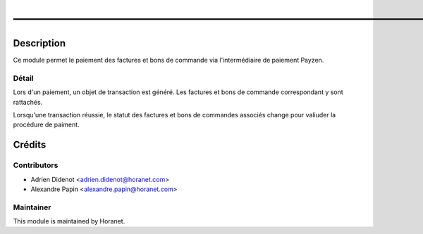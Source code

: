 ———————————————————————————————————————————————
===============================================

Description
-----------

Ce module permet le paiement des factures et bons de commande via l'intermédiaire de paiement Payzen.

Détail
^^^^^^^
Lors d'un paiement, un objet de transaction est généré. Les factures et bons de commande correspondant y sont rattachés.

Lorsqu'une transaction réussie, le statut des factures et bons de commandes associés change pour valiuder la procédure de paiment.



Crédits
-------

Contributors
^^^^^^^^^^^^

* Adrien Didenot <adrien.didenot@horanet.com>
* Alexandre Papin <alexandre.papin@horanet.com>

Maintainer
^^^^^^^^^^

.. image:: http://www.horanet.com/img/logo_oemhoranet.jpg
   :alt: Horanet
   :target: http://www.horanet.com/

This module is maintained by Horanet.